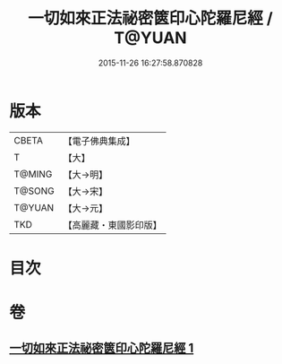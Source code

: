 #+TITLE: 一切如來正法祕密篋印心陀羅尼經 / T@YUAN
#+DATE: 2015-11-26 16:27:58.870828
* 版本
 |     CBETA|【電子佛典集成】|
 |         T|【大】     |
 |    T@MING|【大→明】   |
 |    T@SONG|【大→宋】   |
 |    T@YUAN|【大→元】   |
 |       TKD|【高麗藏・東國影印版】|

* 目次
* 卷
** [[file:KR6j0217_001.txt][一切如來正法祕密篋印心陀羅尼經 1]]

